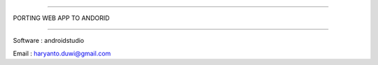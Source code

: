 ###########################

PORTING WEB APP TO ANDORID

###########################

Software : androidstudio

Email : haryanto.duwi@gmail.com



